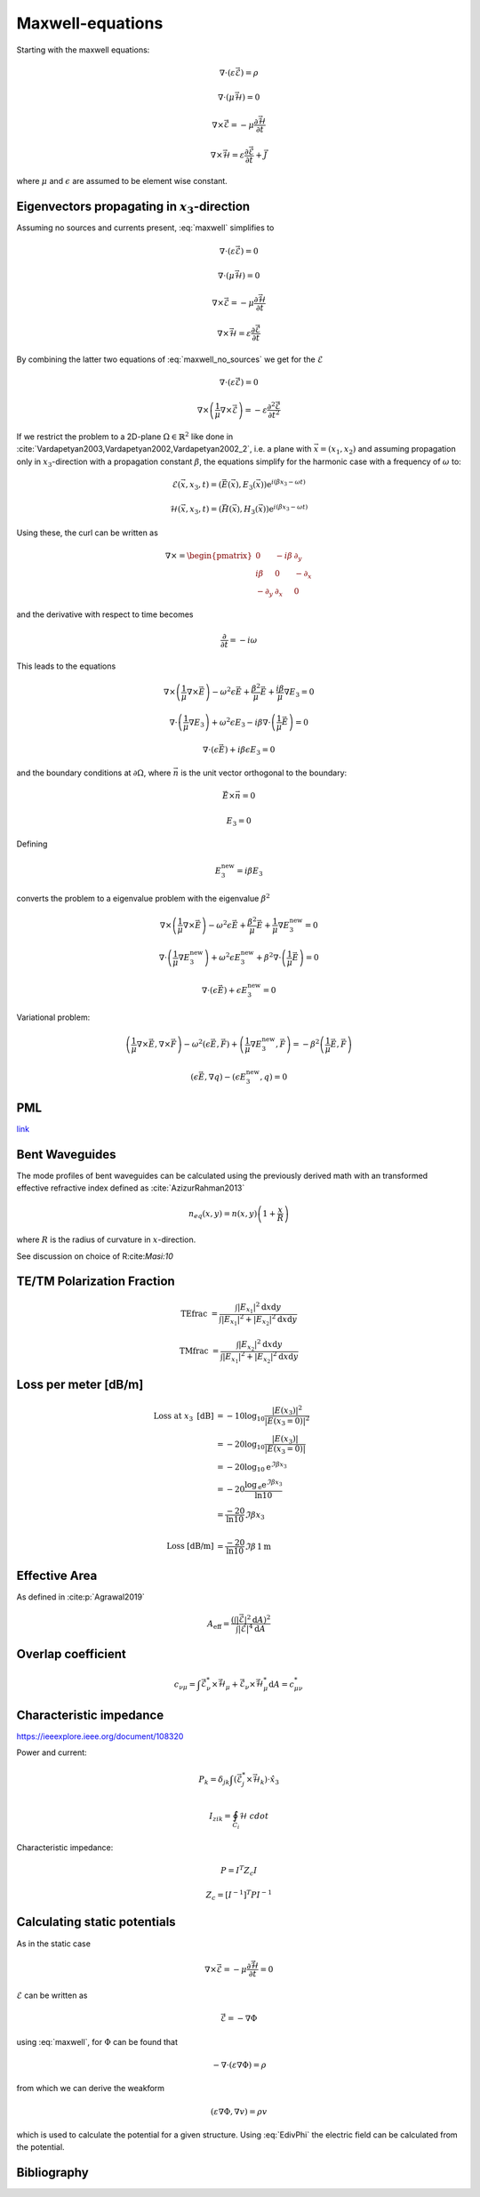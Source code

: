 #################
Maxwell-equations
#################

Starting with the maxwell equations:

.. math::
    :name: maxwell

    &\nabla\cdot \left(\varepsilon\vec{\mathcal{E}}\right) = \rho

    &\nabla\cdot \left(\mu\vec{\mathcal{H}}\right) = 0

    &\nabla\times\vec{\mathcal{E}} = - \mu \frac{\partial \vec{\mathcal{H}}}{\partial t}

    &\nabla\times\vec{\mathcal{H}} = \varepsilon\frac{\partial \vec{\mathcal{E}}}{\partial t} + \vec{J}

where :math:`\mu` and :math:`\epsilon` are assumed to be element wise constant.

*************************************************
Eigenvectors propagating in :math:`x_3`-direction
*************************************************

Assuming no sources and currents present, :eq:`maxwell` simplifies to

.. math::
    :name: maxwell_no_sources

    &\nabla\cdot \left(\varepsilon\vec{\mathcal{E}}\right) = 0

    &\nabla\cdot \left(\mu\vec{\mathcal{H}}\right) = 0

    &\nabla\times\vec{\mathcal{E}} = - \mu \frac{\partial \vec{\mathcal{H}}}{\partial t}

    &\nabla\times\vec{\mathcal{H}} = \varepsilon\frac{\partial \vec{\mathcal{E}}}{\partial t}

By combining the latter two equations of :eq:`maxwell_no_sources` we get for the :math:`\mathcal{E}`

.. math::
    :name: maxwell_telegraph

    &\nabla\cdot \left(\varepsilon\vec{\mathcal{E}}\right) = 0

    &\nabla\times \left( \frac{1}{\mu}\nabla\times\vec{\mathcal{E}} \right)
    =
    - \varepsilon \frac{\partial^2 \vec{\mathcal{E}}}{\partial t^2}

If we restrict the problem to a 2D-plane :math:`\Omega \in \mathbb{R}^2` like done in :cite:`Vardapetyan2003,Vardapetyan2002,Vardapetyan2002_2`,
i.e. a plane with :math:`\vec{x}=(x_1,x_2)` and
assuming propagation only in :math:`x_3`-direction with a propagation constant :math:`\beta`,
the equations simplify for the harmonic case with a frequency of :math:`\omega` to:

.. math::
    \mathcal{E}(\vec{x},x_3,t)=(\vec{E}(\vec{x}),E_3(\vec{x}))\mathrm{e}^{i(\beta x_3 - \omega t)}

    \mathcal{H}(\vec{x},x_3,t)=(\vec{H}(\vec{x}),H_3(\vec{x}))\mathrm{e}^{i(\beta x_3 - \omega t)}

Using these, the curl can be written as

.. math::
    \nabla \times
    =
    \begin{pmatrix}
    0 & -i \beta & \partial_y \\
    i \beta & 0 & -\partial_x \\
    -\partial_y & \partial_x & 0
    \end{pmatrix}

and the derivative with respect to time becomes

.. math::
    \frac{\partial}{\partial t}
    =
    - i \omega

This leads to the equations

.. math::
    &
    \nabla \times \left(\frac{1}{\mu} \nabla \times \vec{E}\right)
    - \omega^2 \epsilon \vec{E}
    + \frac{\beta^2}{\mu}\vec{E}
    + \frac{i \beta}{\mu} \nabla E_3
    = 0

    &
    \nabla \cdot \left(\frac{1}{\mu} \nabla E_3\right)
    + \omega^2 \epsilon E_3
    - i \beta \nabla \cdot \left( \frac{1}{\mu} \vec{E} \right)
    = 0

    &
    \nabla \cdot \left( \epsilon \vec{E} \right)
    + i \beta \epsilon E_3
    = 0

and the boundary conditions at :math:`\partial\Omega`,
where :math:`\vec{n}` is the unit vector orthogonal to the boundary:

.. math::
    &\vec{E} \times \vec{n} = 0

    &E_3 = 0

Defining

.. math::
    E_3^{\text{new}} = i \beta E_3

converts the problem to a eigenvalue problem with the eigenvalue :math:`\beta^2`

.. math::
    &
    \nabla \times \left(\frac{1}{\mu} \nabla \times \vec{E}\right)
    - \omega^2 \epsilon \vec{E}
    + \frac{\beta^2}{\mu}\vec{E}
    + \frac{1}{\mu} \nabla E_3^{\text{new}}
    = 0

    &
    \nabla \cdot \left(\frac{1}{\mu} \nabla E_3^{\text{new}}\right)
    + \omega^2 \epsilon E_3^{\text{new}}
    + \beta^2 \nabla \cdot \left( \frac{1}{\mu} \vec{E} \right)
    = 0

    &
    \nabla \cdot \left( \epsilon \vec{E} \right)
    + \epsilon E_3^{\text{new}}
    = 0

Variational problem:

.. math::
    &
    \left( \frac{1}{\mu} \nabla \times \vec{E}, \nabla \times \vec{F} \right)
    - \omega^2 \left( \epsilon \vec{E}, \vec{F} \right)
    + \left( \frac{1}{\mu} \nabla E_3^{\text{new}}, \vec{F} \right)
    =
    - \beta^2 \left( \frac{1}{\mu} \vec{E}, \vec{F} \right)

    &
    \left( \epsilon \vec{E}, \nabla q \right) - \left( \epsilon E_3^{\text{new}}, q \right)
    = 0

***
PML
***
`link <http://www.hade.ch/docs/report_FDFD.pdf>`_

***************
Bent Waveguides
***************

The mode profiles of bent waveguides can be calculated using the previously derived math with an transformed effective refractive index defined as :cite:`AzizurRahman2013`

.. math:: 

    n_{eq}(x,y)
    =
    n(x,y) \left( 1+\frac{x}{R} \right)

where :math:`R` is the radius of curvature in :math:`x`-direction.

See discussion on choice of R:cite:`Masi:10`



***************************
TE/TM Polarization Fraction
***************************

.. math::

    \mathrm{TEfrac}
    &=
    \frac{
        \int \left| E_{x_1} \right|^2 \mathrm{d}x\mathrm{d}y
    }{
        \int \left| E_{x_1} \right|^2 + \left| E_{x_2} \right|^2 \mathrm{d}x \mathrm{d}y
    }

    \mathrm{TMfrac}
    &=
    \frac{
        \int \left| E_{x_2} \right|^2 \mathrm{d}x\mathrm{d}y
    }{
        \int \left| E_{x_1} \right|^2 + \left| E_{x_2} \right|^2 \mathrm{d}x \mathrm{d}y
    }

*********************
Loss per meter [dB/m]
*********************

.. math::
    \text{Loss at }x_3\text{ [dB]}
    &=-10 \log_{10} \frac{\left|E(x_3)\right|^2}{\left|E(x_3=0)\right|^2}
    \\
    &=-20 \log_{10} \frac{\left|E(x_3)\right|}{\left|E(x_3=0)\right|}
    \\
    &=-20 \log_{10} \mathrm{e}^{\Im\beta x_3}
    \\
    &=-20 \frac{\log_{\mathrm{e}} \mathrm{e}^{\Im\beta x_3}}{\ln 10}
    \\
    &=\frac{-20}{\ln 10} \Im\beta x_3
    \\
    \\
    \text{Loss [dB/m]}
    &=
    \frac{-20}{\ln 10} \Im\beta \, 1\mathrm{m}

**************
Effective Area
**************

As defined in :cite:p:`Agrawal2019`

.. math::
    A_{\text{eff}}
    =
    \frac{
        \left( \int \left| \vec{\mathcal{E}} \right|^2 \mathrm{d}A \right)^2
    }{
        \int \left| \vec{\mathcal{E}} \right|^4 \mathrm{d}A
    }

*******************
Overlap coefficient
*******************

.. math::
    c_{\nu\mu}
    =
    \int \vec{\mathcal{E}}_\nu^* \times \vec{\mathcal{H}}_\mu + \vec{\mathcal{E}}_\nu \times \vec{\mathcal{H}}_\mu^* \mathrm{d}A
    =
    c_{\mu\nu}^*

************************
Characteristic impedance
************************
`<https://ieeexplore.ieee.org/document/108320>`_

Power and current:

.. math::
    P_k = \delta_{jk} \int \left( \vec{\mathcal{E}}_j^* \times \vec{\mathcal{H}}_k \right) \cdot \hat{x}_3

    I_{zik} = \oint_{C_i} \mathcal{H} \ cdot

Characteristic impedance:

.. math::
    P = I^T Z_c I

    Z_c = [I^{-1}]^T P I^{-1}

*****************************
Calculating static potentials
*****************************

As in the static case

.. math::
    \nabla\times\vec{\mathcal{E}}
    = - \mu \frac{\partial \vec{\mathcal{H}}}{\partial t}
    = 0

:math:`\mathcal{E}` can be written as

.. math::
    :name: EdivPhi

    \vec{\mathcal{E}} = -\nabla \Phi

using :eq:`maxwell`, for :math:`\Phi` can be found that

.. math::
    -\nabla\cdot \left(\varepsilon \nabla \Phi\right) = \rho

from which we can derive the weakform

.. math::
    \left(
        \varepsilon \nabla \Phi
        ,
        \nabla v
    \right)
    = \rho v

which is used to calculate the potential for a given structure.
Using :eq:`EdivPhi` the electric field can be calculated from the potential.


************
Bibliography
************

.. bibliography::
